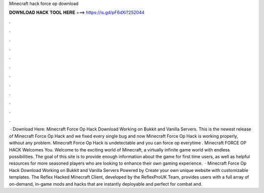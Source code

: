 Minecraft hack force op download

𝐃𝐎𝐖𝐍𝐋𝐎𝐀𝐃 𝐇𝐀𝐂𝐊 𝐓𝐎𝐎𝐋 𝐇𝐄𝐑𝐄 ===> https://is.gd/pF6dXi?252044

.

.

.

.

.

.

.

.

.

.

.

.

 · Download Here: Minecraft Force Op Hack Download Working on Bukkit and Vanilla Servers. This is the newest release of Minecraft Force Op Hack and we fixed every single bug and now Minecraft Force Op Hack is working properly, without any problem. Minecraft Force Op Hack is undetectable and you can force op everytime . Minecraft FORCE OP HACK Welcomes You. Welcome to the exciting world of Minecraft, a virtually infinite game world with endless possibilities. The goal of this site is to provide enough information about the game for first time users, as well as helpful resources for more seasoned players who are looking to enhance their own gaming experience.  · Minecraft Force Op Hack Download Working on Bukkit and Vanilla Servers Powered by Create your own unique website with customizable templates. The Reflex Hacked Minecraft Client, developed by the ReflexProUK Team, provides users with a full array of on-demand, in-game mods and hacks that are instantly deployable and perfect for combat and.